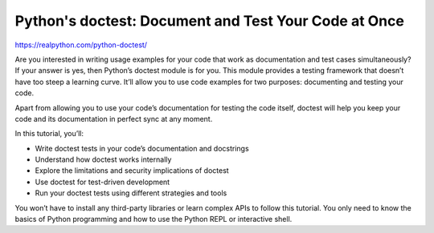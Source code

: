 Python's doctest: Document and Test Your Code at Once
=====================================================

https://realpython.com/python-doctest/

Are you interested in writing usage examples for your code that work as documentation and test cases simultaneously? If your answer is yes, then Python’s doctest module is for you. This module provides a testing framework that doesn’t have too steep a learning curve. It’ll allow you to use code examples for two purposes: documenting and testing your code.

Apart from allowing you to use your code’s documentation for testing the code itself, doctest will help you keep your code and its documentation in perfect sync at any moment.

In this tutorial, you’ll:

* Write doctest tests in your code’s documentation and docstrings
* Understand how doctest works internally
* Explore the limitations and security implications of doctest
* Use doctest for test-driven development
* Run your doctest tests using different strategies and tools

You won’t have to install any third-party libraries or learn complex APIs to follow this tutorial. You only need to know the basics of Python programming and how to use the Python REPL or interactive shell.